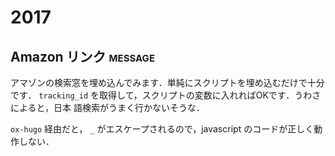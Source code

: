 #+hugo_section: 2017
#+hugo_base_dir: ../

* 2017
** Amazon リンク                                                    :message:
:PROPERTIES:
:EXPORT_FILE_NAME: amazon-link
:EXPORT_DATE: 2017-02-06T03:08:01+09:00
:EXPORT_HUGO_LASTMOD: 
:END:

アマゾンの検索窓を埋め込んでみます．単純にスクリプトを埋め込むだけで十分です． =tracking_id= を取得して，スクリプトの変数に入れればOKです．うわさによると，日本
語検索がうまく行かないそうな．

=ox-hugo= 経由だと， ~_~ がエスケープされるので，javascript のコードが正しく動作しない．
